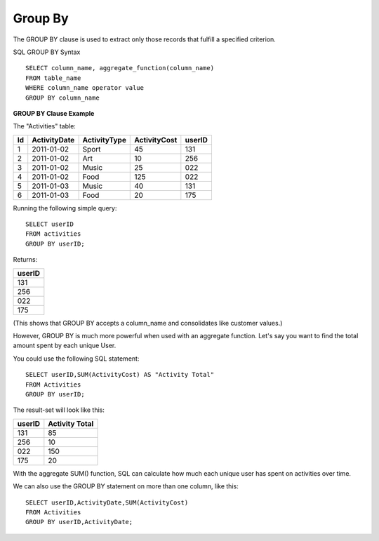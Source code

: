 Group By
========

The GROUP BY clause is used to extract only those records that fulfill a specified criterion.

SQL GROUP BY Syntax ::

	SELECT column_name, aggregate_function(column_name)
	FROM table_name
	WHERE column_name operator value
	GROUP BY column_name

	
**GROUP BY Clause Example**

The "Activities" table:

+---------+--------------+--------------+-------------+----------+
|Id       |ActivityDate  |ActivityType  |ActivityCost | userID   |
+=========+==============+==============+=============+==========+
| 1       |2011-01-02    | Sport        |45           |131       |
+---------+--------------+--------------+-------------+----------+
| 2       |2011-01-02    | Art          |10           |256       |
+---------+--------------+--------------+-------------+----------+
| 3       |2011-01-02    | Music        |25           |022       |
+---------+--------------+--------------+-------------+----------+
| 4       |2011-01-02    | Food         |125          |022       |
+---------+--------------+--------------+-------------+----------+
| 5       |2011-01-03    | Music        |40           |131       |
+---------+--------------+--------------+-------------+----------+
| 6       |2011-01-03    | Food         |20           |175       |
+---------+--------------+--------------+-------------+----------+

Running the following simple query::

	SELECT userID
	FROM activities
	GROUP BY userID;
 
Returns:

+---------+
| userID  |
+=========+
| 131     |
+---------+
| 256     |
+---------+
| 022     |
+---------+
| 175     |
+---------+

(This shows that GROUP BY accepts a column_name and consolidates like customer values.)

However, GROUP BY is much more powerful when used with an aggregate function. Let's say you want to find the total amount spent by each unique User.

You could use the following SQL statement: ::
	
	SELECT userID,SUM(ActivityCost) AS "Activity Total"
	FROM Activities
	GROUP BY userID;

The result-set will look like this:

======    ==============
userID    Activity Total
======    ==============
131       85             
256       10             
022       150            
175       20             
======    ==============

With the aggregate SUM() function, SQL can calculate how much each unique user has spent on activities over time.

We can also use the GROUP BY statement on more than one column, like this: ::
	
	SELECT userID,ActivityDate,SUM(ActivityCost) 
	FROM Activities
	GROUP BY userID,ActivityDate;

